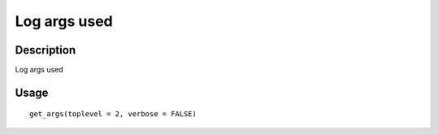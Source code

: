 Log args used
-------------

Description
~~~~~~~~~~~

Log args used

Usage
~~~~~

::

   get_args(toplevel = 2, verbose = FALSE)
